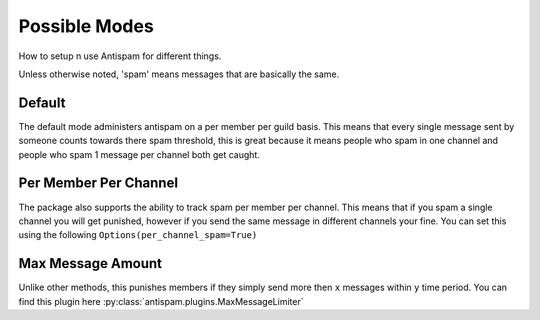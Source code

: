 Possible Modes
==============

How to setup n use Antispam for different things.

Unless otherwise noted, 'spam' means messages that are
basically the same.

Default
-------

The default mode administers antispam on a per member per guild basis.
This means that every single message sent by someone counts towards
there spam threshold, this is great because it means people who spam
in one channel and people who spam 1 message per channel both get caught.

Per Member Per Channel
----------------------

The package also supports the ability to track spam per member per channel.
This means that if you spam a single channel you will get punished, however
if you send the same message in different channels your fine. You can set this
using the following ``Options(per_channel_spam=True)``

Max Message Amount
------------------

Unlike other methods, this punishes members if they simply send more then
``x`` messages within ``y`` time period.
You can find this plugin here :py:class:`antispam.plugins.MaxMessageLimiter`
